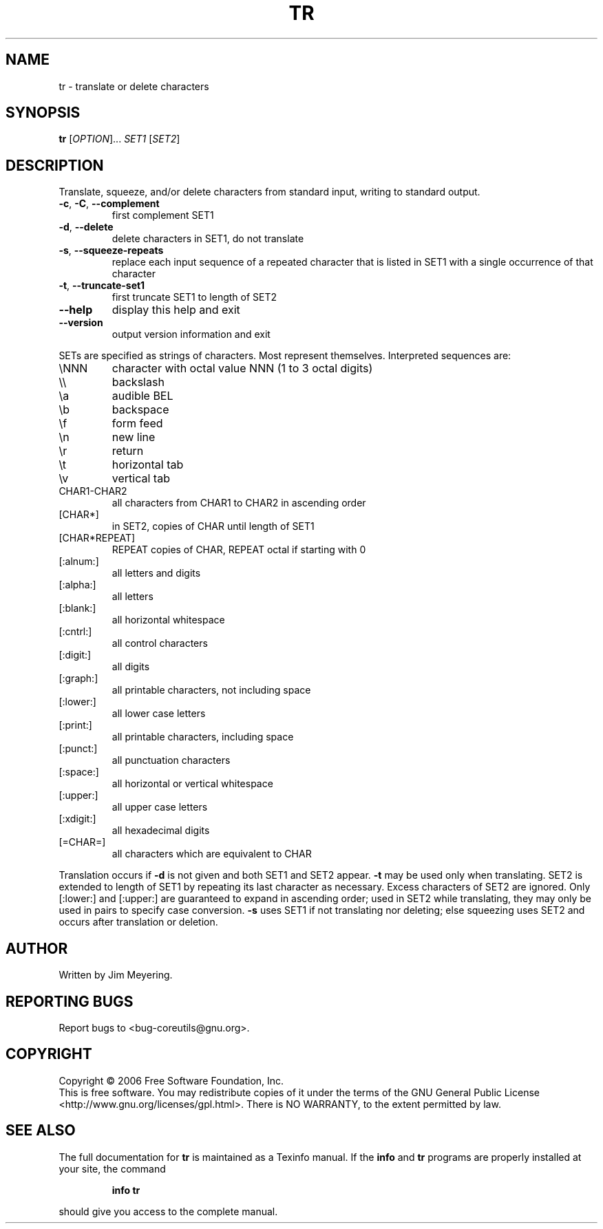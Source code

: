 .\" DO NOT MODIFY THIS FILE!  It was generated by help2man 1.35.
.TH TR "1" "May 2006" "tr 5.96" "User Commands"
.SH NAME
tr \- translate or delete characters
.SH SYNOPSIS
.B tr
[\fIOPTION\fR]... \fISET1 \fR[\fISET2\fR]
.SH DESCRIPTION
.\" Add any additional description here
.PP
Translate, squeeze, and/or delete characters from standard input,
writing to standard output.
.TP
\fB\-c\fR, \fB\-C\fR, \fB\-\-complement\fR
first complement SET1
.TP
\fB\-d\fR, \fB\-\-delete\fR
delete characters in SET1, do not translate
.TP
\fB\-s\fR, \fB\-\-squeeze\-repeats\fR
replace each input sequence of a repeated character
that is listed in SET1 with a single occurrence
of that character
.TP
\fB\-t\fR, \fB\-\-truncate\-set1\fR
first truncate SET1 to length of SET2
.TP
\fB\-\-help\fR
display this help and exit
.TP
\fB\-\-version\fR
output version information and exit
.PP
SETs are specified as strings of characters.  Most represent themselves.
Interpreted sequences are:
.TP
\eNNN
character with octal value NNN (1 to 3 octal digits)
.TP
\e\e
backslash
.TP
\ea
audible BEL
.TP
\eb
backspace
.TP
\ef
form feed
.TP
\en
new line
.TP
\er
return
.TP
\et
horizontal tab
.TP
\ev
vertical tab
.TP
CHAR1\-CHAR2
all characters from CHAR1 to CHAR2 in ascending order
.TP
[CHAR*]
in SET2, copies of CHAR until length of SET1
.TP
[CHAR*REPEAT]
REPEAT copies of CHAR, REPEAT octal if starting with 0
.TP
[:alnum:]
all letters and digits
.TP
[:alpha:]
all letters
.TP
[:blank:]
all horizontal whitespace
.TP
[:cntrl:]
all control characters
.TP
[:digit:]
all digits
.TP
[:graph:]
all printable characters, not including space
.TP
[:lower:]
all lower case letters
.TP
[:print:]
all printable characters, including space
.TP
[:punct:]
all punctuation characters
.TP
[:space:]
all horizontal or vertical whitespace
.TP
[:upper:]
all upper case letters
.TP
[:xdigit:]
all hexadecimal digits
.TP
[=CHAR=]
all characters which are equivalent to CHAR
.PP
Translation occurs if \fB\-d\fR is not given and both SET1 and SET2 appear.
\fB\-t\fR may be used only when translating.  SET2 is extended to length of
SET1 by repeating its last character as necessary.  Excess characters
of SET2 are ignored.  Only [:lower:] and [:upper:] are guaranteed to
expand in ascending order; used in SET2 while translating, they may
only be used in pairs to specify case conversion.  \fB\-s\fR uses SET1 if not
translating nor deleting; else squeezing uses SET2 and occurs after
translation or deletion.
.SH AUTHOR
Written by Jim Meyering.
.SH "REPORTING BUGS"
Report bugs to <bug\-coreutils@gnu.org>.
.SH COPYRIGHT
Copyright \(co 2006 Free Software Foundation, Inc.
.br
This is free software.  You may redistribute copies of it under the terms of
the GNU General Public License <http://www.gnu.org/licenses/gpl.html>.
There is NO WARRANTY, to the extent permitted by law.
.SH "SEE ALSO"
The full documentation for
.B tr
is maintained as a Texinfo manual.  If the
.B info
and
.B tr
programs are properly installed at your site, the command
.IP
.B info tr
.PP
should give you access to the complete manual.
